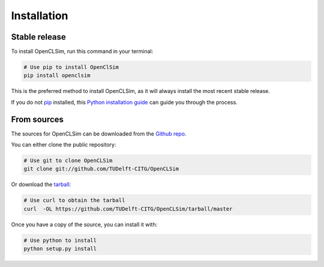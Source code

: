 .. highlight:: shell

============
Installation
============


Stable release
--------------

To install OpenCLSim, run this command in your terminal:

.. code-block:: bash

    # Use pip to install OpenClSim
    pip install openclsim

This is the preferred method to install OpenCLSim, as it will always install the most recent stable release.

If you do not `pip`_ installed, this `Python installation guide`_ can guide
you through the process.

.. _pip: https://pip.pypa.io
.. _Python installation guide: http://docs.python-guide.org/en/latest/starting/installation/


From sources
------------

The sources for OpenCLSim can be downloaded from the `Github repo`_.

You can either clone the public repository:

.. code-block:: bash

    # Use git to clone OpenCLSim
    git clone git://github.com/TUDelft-CITG/OpenCLSim


Or download the `tarball`_:

.. code-block:: bash

    # Use curl to obtain the tarball
    curl  -OL https://github.com/TUDelft-CITG/OpenCLSim/tarball/master


Once you have a copy of the source, you can install it with:

.. code-block:: bash

    # Use python to install
    python setup.py install


.. _Github repo: https://github.com/TUDelft-CITG/OpenCLSim
.. _tarball: https://github.com/TUDelft-CITG/OpenCLSim/tarball/master
